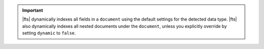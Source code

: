 .. important::

   |fts| dynamically indexes all fields in a ``document`` using the 
   default settings for the detected data type. |fts| also dynamically 
   indexes all nested documents under the ``document``, unless you 
   explicitly override by setting ``dynamic`` to ``false``.
